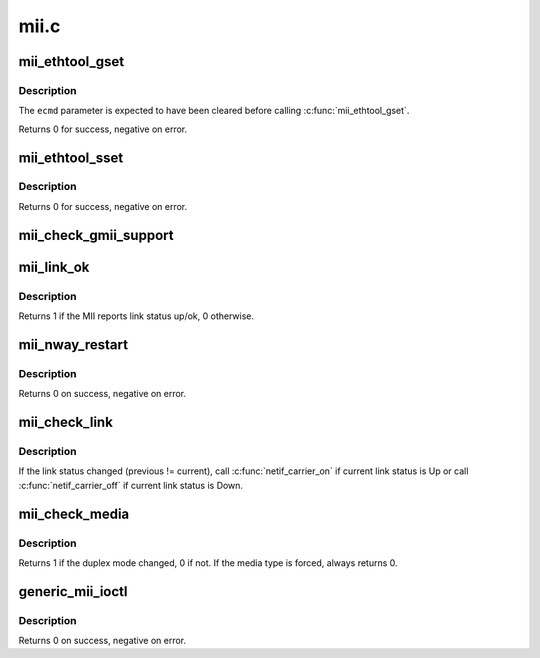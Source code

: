 .. -*- coding: utf-8; mode: rst -*-

=====
mii.c
=====


.. _`mii_ethtool_gset`:

mii_ethtool_gset
================

.. c:function:: int mii_ethtool_gset (struct mii_if_info *mii, struct ethtool_cmd *ecmd)

    get settings that are specified in @ecmd

    :param struct mii_if_info \*mii:
        MII interface

    :param struct ethtool_cmd \*ecmd:
        requested ethtool_cmd



.. _`mii_ethtool_gset.description`:

Description
-----------

The ``ecmd`` parameter is expected to have been cleared before calling
:c:func:`mii_ethtool_gset`.

Returns 0 for success, negative on error.



.. _`mii_ethtool_sset`:

mii_ethtool_sset
================

.. c:function:: int mii_ethtool_sset (struct mii_if_info *mii, struct ethtool_cmd *ecmd)

    set settings that are specified in @ecmd

    :param struct mii_if_info \*mii:
        MII interface

    :param struct ethtool_cmd \*ecmd:
        requested ethtool_cmd



.. _`mii_ethtool_sset.description`:

Description
-----------

Returns 0 for success, negative on error.



.. _`mii_check_gmii_support`:

mii_check_gmii_support
======================

.. c:function:: int mii_check_gmii_support (struct mii_if_info *mii)

    check if the MII supports Gb interfaces

    :param struct mii_if_info \*mii:
        the MII interface



.. _`mii_link_ok`:

mii_link_ok
===========

.. c:function:: int mii_link_ok (struct mii_if_info *mii)

    is link status up/ok

    :param struct mii_if_info \*mii:
        the MII interface



.. _`mii_link_ok.description`:

Description
-----------

Returns 1 if the MII reports link status up/ok, 0 otherwise.



.. _`mii_nway_restart`:

mii_nway_restart
================

.. c:function:: int mii_nway_restart (struct mii_if_info *mii)

    restart NWay (autonegotiation) for this interface

    :param struct mii_if_info \*mii:
        the MII interface



.. _`mii_nway_restart.description`:

Description
-----------

Returns 0 on success, negative on error.



.. _`mii_check_link`:

mii_check_link
==============

.. c:function:: void mii_check_link (struct mii_if_info *mii)

    check MII link status

    :param struct mii_if_info \*mii:
        MII interface



.. _`mii_check_link.description`:

Description
-----------

If the link status changed (previous != current), call
:c:func:`netif_carrier_on` if current link status is Up or call
:c:func:`netif_carrier_off` if current link status is Down.



.. _`mii_check_media`:

mii_check_media
===============

.. c:function:: unsigned int mii_check_media (struct mii_if_info *mii, unsigned int ok_to_print, unsigned int init_media)

    check the MII interface for a carrier/speed/duplex change

    :param struct mii_if_info \*mii:
        the MII interface

    :param unsigned int ok_to_print:
        OK to print link up/down messages

    :param unsigned int init_media:
        OK to save duplex mode in ``mii``



.. _`mii_check_media.description`:

Description
-----------

Returns 1 if the duplex mode changed, 0 if not.
If the media type is forced, always returns 0.



.. _`generic_mii_ioctl`:

generic_mii_ioctl
=================

.. c:function:: int generic_mii_ioctl (struct mii_if_info *mii_if, struct mii_ioctl_data *mii_data, int cmd, unsigned int *duplex_chg_out)

    main MII ioctl interface

    :param struct mii_if_info \*mii_if:
        the MII interface

    :param struct mii_ioctl_data \*mii_data:
        MII ioctl data structure

    :param int cmd:
        MII ioctl command

    :param unsigned int \*duplex_chg_out:
        pointer to ``duplex_changed`` status if there was no
        ioctl error



.. _`generic_mii_ioctl.description`:

Description
-----------

Returns 0 on success, negative on error.

